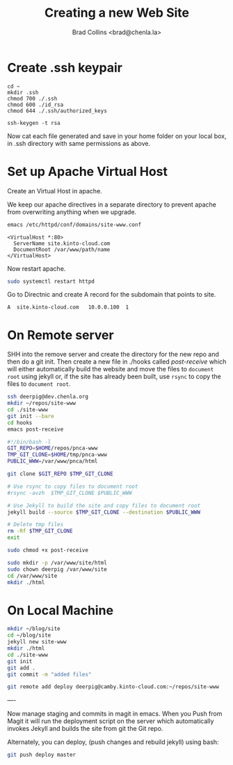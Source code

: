#   -*- mode: org; fill-column: 60 -*-
#+TITLE: Creating a new Web Site
#+AUTHOR: Brad Collins <brad@chenla.la>
#+DATE:
#+STARTUP: content
#+INFOJS_OPT: view:info toc:t ltoc:t
#+HTML_HEAD_EXTRA: <style>body {margin-left:50px; width:60%;}</style>
  :PROPERTIES:
  :Name: /home/deerpig/proj/deerpig/deerpig-install/jekyll-new-site.org
  :Created: 2016-06-29T12:12@Wat Phnom (11.5733N17-104.925295W)
  :ID: 33bde4be-47a5-4665-a2ce-ba85a59639df
  :URL:
  :END:

* Create .ssh keypair

#+begin_src 
cd ~
mkdir .ssh
chmod 700 ./.ssh
chmod 600 ./id_rsa
chmod 644 ./.ssh/authorized_keys

ssh-keygen -t rsa
#+end_src

Now cat each file generated and save in your home folder on your local
box, in .ssh directory with same permissions as above.

* Set up Apache Virtual Host

Create an Virtual Host in apache.

We keep our apache directives in a separate directory to
prevent apache from overwriting anything when we upgrade.

#+begin_src  sh
emacs /etc/httpd/conf/domains/site-www.conf
#+end_src

#+begin_example
<VirtualHost *:80>
  ServerName site.kinto-cloud.com
  DocumentRoot /var/www/path/name
</VirtualHost>
#+end_example

Now restart apache.

#+begin_src sh
sudo systemctl restart httpd
#+end_src

Go to Directnic and create A record for the subdomain that
points to site.

#+begin_example
A  site.kinto-cloud.com   10.0.0.100  1
#+end_example


* On Remote server

SHH into the remove server and create the directory for the
new repo and then do a git init.  Then create a new file in
./hooks called /post-receive/ which will either automatically build
the website and move the files to =document root= using
jekyll or, if the site has already been built, use =rsync=
to copy the files to =document root=.


#+begin_src sh
ssh deerpig@dev.chenla.org
mkdir ~/repos/site-www
cd ./site-www
git init --bare
cd hooks
emacs post-receive
#+end_src

#+begin_src sh
#!/bin/bash -l
GIT_REPO=$HOME/repos/pnca-www
TMP_GIT_CLONE=$HOME/tmp/pnca-www
PUBLIC_WWW=/var/www/pnca/html

git clone $GIT_REPO $TMP_GIT_CLONE

# Use rsync to copy files to document root
#rsync -avzh  $TMP_GIT_CLONE $PUBLIC_WWW

# Use Jekyll to build the site and copy files to document root
jekyll build --source $TMP_GIT_CLONE --destination $PUBLIC_WWW

# Delete tmp files
rm -Rf $TMP_GIT_CLONE
exit
#+end_src

#+begin_src sh
sudo chmod +x post-receive
#+end_src

#+begin_src sh
sudo mkdir -p /var/www/site/html
sudo chown deerpig /var/www/site
cd /var/www/site
mkdir ./html
#+end_src 

* On Local Machine

#+begin_src sh
mkdir ~/blog/site
cd ~/blog/site
jekyll new site-www
mkdir ./html
cd ./site-www
git init
git add .
git commit -m "added files"

git remote add deploy deerpig@camby.kinto-cloud.com:~/repos/site-www
#+end_src

----

Now manage staging and commits in magit in emacs.  When you Push from
Magit it will run the deployment script on the server which
automatically invokes Jekyll and builds the site from git the Git repo.

Alternately, you can deploy, (push changes and rebuild jekyll) using
bash:

#+begin_src sh
 git push deploy master
#+end_src

